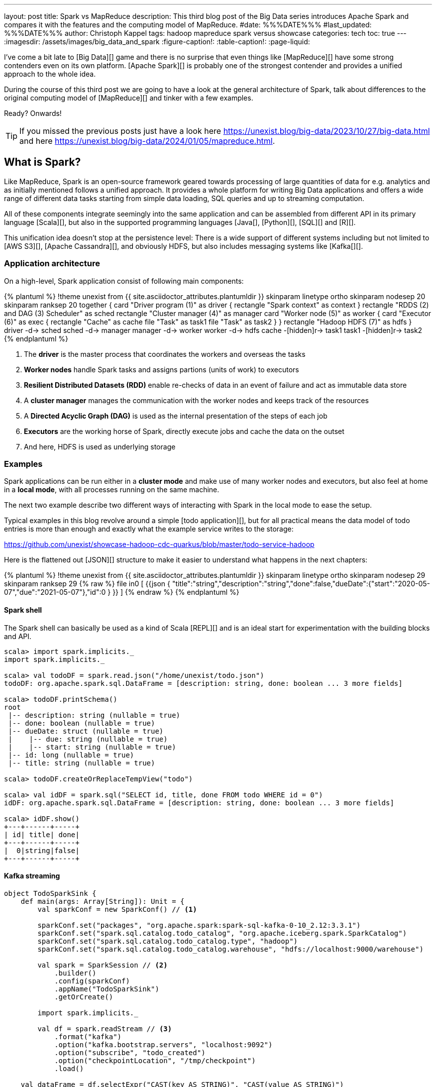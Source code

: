 ---
layout: post
title: Spark vs MapReduce
description: This third blog post of the Big Data series introduces Apache Spark and compares it with the features and the computing model of MapReduce.
#date: %%%DATE%%%
#last_updated: %%%DATE%%%
author: Christoph Kappel
tags: hadoop mapreduce spark versus showcase
categories: tech
toc: true
---
ifdef::asciidoctorconfigdir[]
:imagesdir: {asciidoctorconfigdir}/../assets/images/big_data_and_spark
endif::[]
ifndef::asciidoctorconfigdir[]
:imagesdir: /assets/images/big_data_and_spark
endif::[]
:figure-caption!:
:table-caption!:
:page-liquid:

////
https://www.goodreads.com/book/show/38467996-spark
https://sparkbyexamples.com/
https://www.scala-lang.org/
https://www.python.org/
https://www.r-project.org/
https://mesos.apache.org/
https://kubernetes.io/
https://spark.apache.org/
////

I've come a bit late to [Big Data][] game and there is no surprise that even things like
[MapReduce][] have some strong contenders even on its own platform.
[Apache Spark][] is probably one of the strongest contender and provides a unified approach
to the whole idea.

During the course of this third post we are going to have a look at the general architecture of
Spark, talk about differences to the original computing model of [MapReduce][] and tinker with a
few examples.

Ready? Onwards!

TIP: If you missed the previous posts just have a look here
     <https://unexist.blog/big-data/2023/10/27/big-data.html> and here
     <https://unexist.blog/big-data/2024/01/05/mapreduce.html>.

== What is Spark?

Like MapReduce, Spark is an open-source framework geared towards processing of large quantities of
data for e.g. analytics and as initially mentioned follows a unified approach.
It provides a whole platform for writing Big Data applications and offers a wide range of
different data tasks starting from simple data loading, SQL queries and up to streaming computation.

All of these components integrate seemingly into the same application and can be assembled from
different API in its primary language [Scala][], but also in the supported programming languages
[Java[], [Python][], [SQL][] and [R][].

This unification idea doesn't stop at the persistence level:
There is a wide support of different systems including but not limited to [AWS S3][],
[Apache Cassandra][], and obviously HDFS, but also includes messaging systems like [Kafka[][].

=== Application architecture

On a high-level, Spark application consist of following main components:

++++
{% plantuml %}
!theme unexist from {{ site.asciidoctor_attributes.plantumldir }}

skinparam linetype ortho
skinparam nodesep 20
skinparam ranksep 20

together {
    card "Driver program (1)" as driver {
      rectangle "Spark context" as context
    }

    rectangle "RDDS (2) and DAG (3) Scheduler" as sched
    rectangle "Cluster manager (4)" as manager

    card "Worker node (5)" as worker {
          card "Executor (6)" as exec {
              rectangle "Cache" as cache
              file "Task" as task1
              file "Task" as task2
          }
    }

    rectangle "Hadoop HDFS (7)" as hdfs
}

driver -d-> sched
sched -d-> manager
manager -d-> worker
worker -d-> hdfs

cache -[hidden]r-> task1
task1 -[hidden]r-> task2
{% endplantuml %}
++++
<1> The **driver** is the master process that coordinates the workers and overseas the tasks
<2> **Worker nodes** handle Spark tasks and assigns partions (units of work) to executors
<3> **Resilient Distributed Datasets (RDD)** enable re-checks of data in an event of failure and
act as immutable data store
<4> A **cluster manager** manages the communication with the worker nodes and keeps track of
the resources
<5> A **Directed Acyclic Graph (DAG)** is used as the internal presentation of the steps of each job
<6> **Executors** are the working horse of Spark, directly execute jobs and cache the data on the outset
<7> And here, HDFS is used as underlying storage

=== Examples

Spark applications can be run either in a **cluster mode** and make use of many worker nodes and
executors, but also feel at home in a **local mode**, with all processes running on the same
machine.

The next two example describe two different ways of interacting with Spark in the local mode to
ease the setup.

Typical examples in this blog revolve around a simple [todo application][], but for all
practical means the data model of todo entries is more than enough and exactly what the example
service writes to the storage:

<https://github.com/unexist/showcase-hadoop-cdc-quarkus/blob/master/todo-service-hadoop>

Here is the flattened out [JSON][] structure to make it easier to understand what happens in the
next chapters:

++++
{% plantuml %}
!theme unexist from {{ site.asciidoctor_attributes.plantumldir }}

skinparam linetype ortho
skinparam nodesep 29
skinparam ranksep 29

{% raw %}
file in0 [
{{json
  {
    "title":"string","description":"string","done":false,"dueDate":{"start":"2020-05-07","due":"2021-05-07"},"id":0
  }
}}
]
{% endraw %}
{% endplantuml %}
++++

==== Spark shell

The Spark shell can basically be used as a kind of Scala [REPL][] and is an ideal start for
experimentation with the building blocks and API.


[source,shell]
----
scala> import spark.implicits._
import spark.implicits._

scala> val todoDF = spark.read.json("/home/unexist/todo.json")
todoDF: org.apache.spark.sql.DataFrame = [description: string, done: boolean ... 3 more fields]

scala> todoDF.printSchema()
root
 |-- description: string (nullable = true)
 |-- done: boolean (nullable = true)
 |-- dueDate: struct (nullable = true)
 |    |-- due: string (nullable = true)
 |    |-- start: string (nullable = true)
 |-- id: long (nullable = true)
 |-- title: string (nullable = true)

scala> todoDF.createOrReplaceTempView("todo")

scala> val idDF = spark.sql("SELECT id, title, done FROM todo WHERE id = 0")
idDF: org.apache.spark.sql.DataFrame = [description: string, done: boolean ... 3 more fields]

scala> idDF.show()
+---+------+-----+
| id| title| done|
+---+------+-----+
|  0|string|false|
+---+------+-----+
----

==== Kafka streaming

[source,scala]
----
object TodoSparkSink {
    def main(args: Array[String]): Unit = {
        val sparkConf = new SparkConf() // <1>

        sparkConf.set("packages", "org.apache.spark:spark-sql-kafka-0-10_2.12:3.3.1")
        sparkConf.set("spark.sql.catalog.todo_catalog", "org.apache.iceberg.spark.SparkCatalog")
        sparkConf.set("spark.sql.catalog.todo_catalog.type", "hadoop")
        sparkConf.set("spark.sql.catalog.todo_catalog.warehouse", "hdfs://localhost:9000/warehouse")

        val spark = SparkSession // <2>
            .builder()
            .config(sparkConf)
            .appName("TodoSparkSink")
            .getOrCreate()

        import spark.implicits._

        val df = spark.readStream // <3>
            .format("kafka")
            .option("kafka.bootstrap.servers", "localhost:9092")
            .option("subscribe", "todo_created")
            .option("checkpointLocation", "/tmp/checkpoint")
            .load()

    val dataFrame = df.selectExpr("CAST(key AS STRING)", "CAST(value AS STRING)")
    val resDF = dataFrame.as[(String, String)].toDF("key", "value")

    resDF.writeStream // <4>
      .format("console")
      .outputMode("complete")
      .trigger(Trigger.ProcessingTime(1, TimeUnit.MINUTES))
      .option("path", "todo_catalog.spark.messages")
      .start()

    spark.streams.awaitAnyTermination() // <5>
    spark.streams.resetTerminated()
    }
}
----
<1> Pass the necessary configuration
<2> Create the Spark session
<3> Read the Kafka stream from given server and topic
<4> Write the stream back to a file of the catalog
<5> Wait until everything is done and exit

[source,shell]
----
$ spark-submit --master spark://localhost:7077 \
    --packages org.apache.spark:spark-sql-kafka-0-10_2.12:3.3.2 \
    --conf spark.executorEnv.JAVA_HOME=/opt/java/openjdk \
    --conf spark.yarn.appMasterEnv.JAVA_HOME=/opt/java/openjdk \
    --conf spark.sql.streaming.checkpointLocation=/tmp/checkpoint \
    --name todosink \
    --deploy-mode cluster \
    --num-executors 1 \
    --class dev.unexist.showcase.todo.TodoSparkSink \
    hdfs://localhost:9000/jars/todo-spark-sink-0.1.jar
----

[source,shell]
----
[INFO] --- jar:3.3.0:jar (default-jar) @ todo-mapreduce ---
[INFO] Building jar: /Users/unexist/projects/showcase-hadoop-cdc-quarkus/todo-spark-sink/target/todo-spark-sink-0.1.jar
[INFO] ------------------------------------------------------------------------
[INFO] BUILD SUCCESS
[INFO] ------------------------------------------------------------------------
[INFO] Total time:  1.576 s
[INFO] Finished at: 2024-03-10T17:13:22+01:00
----

== Conclusion

Both frameworks are [FOSS][] and free to use, but there are some key
differences:

|===
| Difference | MapReduce | Spark
| Processing speed
| Depends on the implementations; can be slow
| Spark utilizes memory caching and is much faster

| Processing paradigm
| Designed for batch processing
| Spark supports processing of real-time data with [Spark Streaming][]

| Ease of use
| Strong programming experience in [Java][] is required
| Spark supports multiple programming languages like Python, Java, Scala and R

| Integration
| Primarily designed to work with [HDFS]]
| Spark has an extensive ecosystem and integrates well with other Big Data tools
|===

All examples can be found here:

<https://github.com/unexist/showcase-hadoop-cdc-quarkus/tree/master/todo-mapreduce>

[bibliography]
== Bibliography

* [[[sparkdef]]] Bill Chambers, Matei Zaharia, Spark: The Definitive Guide: Big Data Processing Made Easy, O'Reilly 2018
